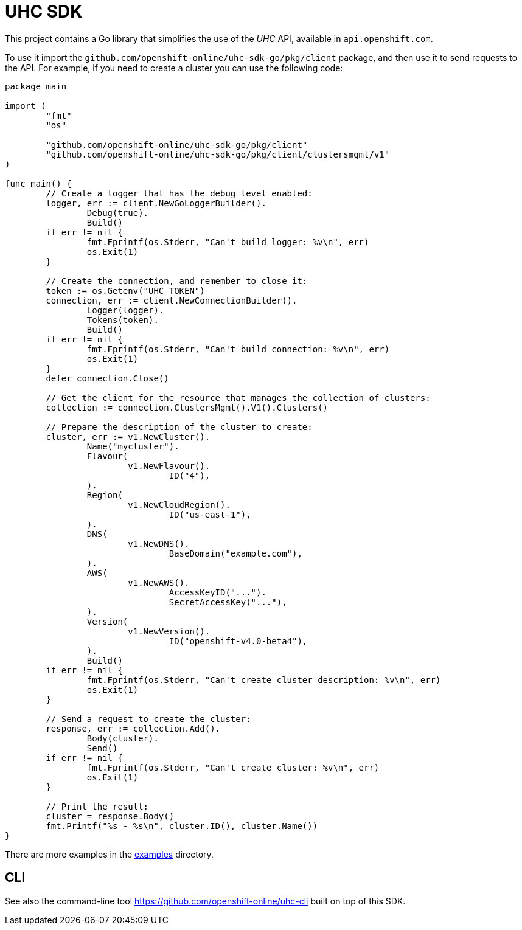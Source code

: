= UHC SDK

ifdef::env-github[]
image:https://godoc.org/github.com/openshift-online/uhc-sdk-go?status.svg[GoDoc,
link=https://godoc.org/github.com/openshift-online/uhc-sdk-go/pkg/client]
image:https://img.shields.io/badge/License-Apache%202.0-blue.svg[License,
link=https://opensource.org/licenses/Apache-2.0]
endif::[]

This project contains a Go library that simplifies the use of the _UHC_
API, available in `api.openshift.com`.

To use it import the `github.com/openshift-online/uhc-sdk-go/pkg/client` package,
and then use it to send requests to the API. For example, if you need to create
a cluster you can use the following code:

[source,go]
----
package main

import (
        "fmt"
        "os"

        "github.com/openshift-online/uhc-sdk-go/pkg/client"
	"github.com/openshift-online/uhc-sdk-go/pkg/client/clustersmgmt/v1"
)

func main() {
	// Create a logger that has the debug level enabled:
	logger, err := client.NewGoLoggerBuilder().
		Debug(true).
		Build()
	if err != nil {
		fmt.Fprintf(os.Stderr, "Can't build logger: %v\n", err)
		os.Exit(1)
	}

	// Create the connection, and remember to close it:
	token := os.Getenv("UHC_TOKEN")
	connection, err := client.NewConnectionBuilder().
		Logger(logger).
		Tokens(token).
		Build()
	if err != nil {
		fmt.Fprintf(os.Stderr, "Can't build connection: %v\n", err)
		os.Exit(1)
	}
	defer connection.Close()

	// Get the client for the resource that manages the collection of clusters:
	collection := connection.ClustersMgmt().V1().Clusters()

	// Prepare the description of the cluster to create:
	cluster, err := v1.NewCluster().
		Name("mycluster").
		Flavour(
			v1.NewFlavour().
				ID("4"),
		).
		Region(
			v1.NewCloudRegion().
				ID("us-east-1"),
		).
		DNS(
			v1.NewDNS().
				BaseDomain("example.com"),
		).
		AWS(
			v1.NewAWS().
				AccessKeyID("...").
				SecretAccessKey("..."),
		).
		Version(
			v1.NewVersion().
				ID("openshift-v4.0-beta4"),
		).
		Build()
	if err != nil {
		fmt.Fprintf(os.Stderr, "Can't create cluster description: %v\n", err)
		os.Exit(1)
	}

	// Send a request to create the cluster:
	response, err := collection.Add().
		Body(cluster).
		Send()
	if err != nil {
		fmt.Fprintf(os.Stderr, "Can't create cluster: %v\n", err)
		os.Exit(1)
	}

	// Print the result:
	cluster = response.Body()
	fmt.Printf("%s - %s\n", cluster.ID(), cluster.Name())
}
----

There are more examples in the link:examples[examples] directory.

== CLI

See also the command-line tool https://github.com/openshift-online/uhc-cli built
on top of this SDK.
